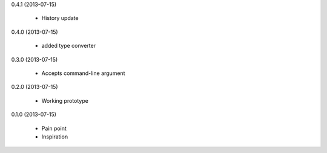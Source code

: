 0.4.1 (2013-07-15)

    * History update

0.4.0 (2013-07-15)

    * added type converter

0.3.0 (2013-07-15)

    * Accepts command-line argument

0.2.0 (2013-07-15)

    * Working prototype

0.1.0 (2013-07-15)

    * Pain point
    * Inspiration